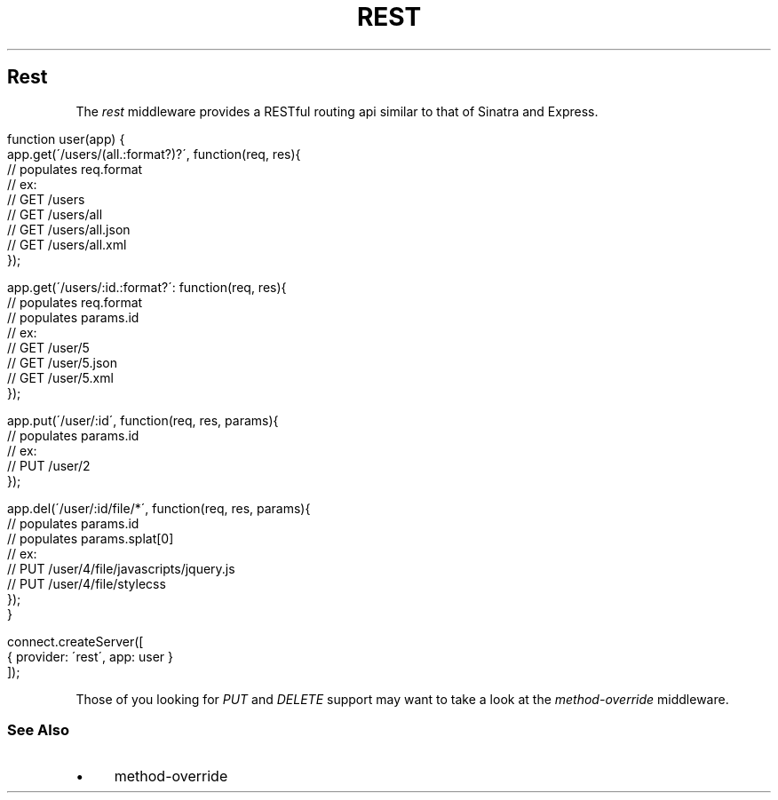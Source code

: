 .\" generated with Ronn/v0.6.6
.\" http://github.com/rtomayko/ronn/
.
.TH "REST" "" "June 2010" "" ""
.
.SH "Rest"
The \fIrest\fR middleware provides a RESTful routing api similar to that of Sinatra and Express\.
.
.IP "" 4
.
.nf

function user(app) {
    app\.get(\'/users/(all\.:format?)?\', function(req, res){
        // populates req\.format
        // ex:
        //   GET /users
        //   GET /users/all
        //   GET /users/all\.json
        //   GET /users/all\.xml
    });

    app\.get(\'/users/:id\.:format?\': function(req, res){
        // populates req\.format
        // populates params\.id
        // ex:
        //   GET /user/5
        //   GET /user/5\.json
        //   GET /user/5\.xml
    });

    app\.put(\'/user/:id\', function(req, res, params){
        // populates params\.id
        // ex:
        //   PUT /user/2
    });

    app\.del(\'/user/:id/file/*\', function(req, res, params){
        // populates params\.id
        // populates params\.splat[0]
        // ex:
        //   PUT /user/4/file/javascripts/jquery\.js
        //   PUT /user/4/file/stylecss
    });
}

connect\.createServer([
    { provider: \'rest\', app: user }
]);
.
.fi
.
.IP "" 0
.
.P
Those of you looking for \fIPUT\fR and \fIDELETE\fR support may want to take a look at the \fImethod\-override\fR middleware\.
.
.SS "See Also"
.
.IP "\(bu" 4
method\-override
.
.IP "" 0

